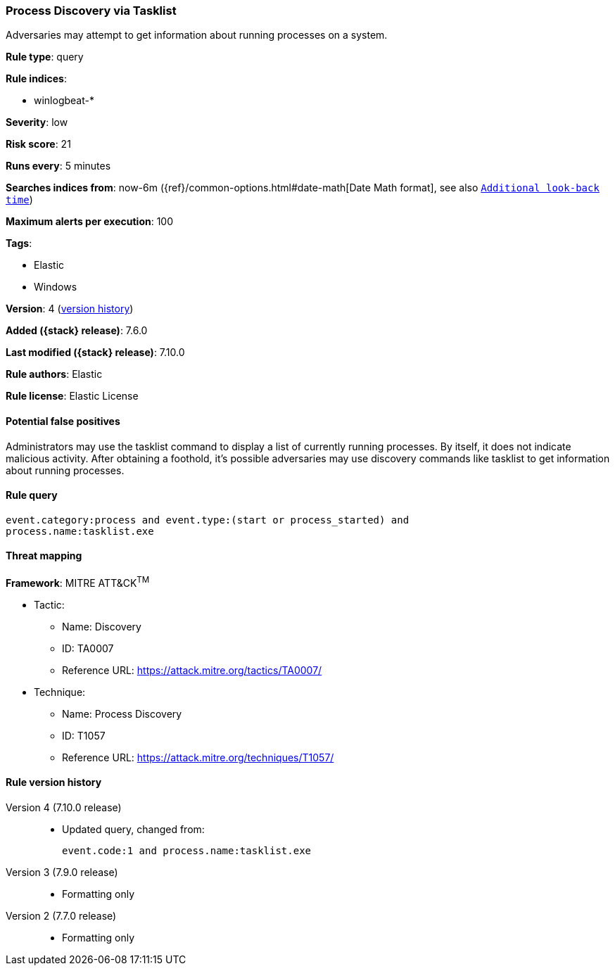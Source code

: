 [[process-discovery-via-tasklist]]
=== Process Discovery via Tasklist

Adversaries may attempt to get information about running processes on a system.

*Rule type*: query

*Rule indices*:

* winlogbeat-*

*Severity*: low

*Risk score*: 21

*Runs every*: 5 minutes

*Searches indices from*: now-6m ({ref}/common-options.html#date-math[Date Math format], see also <<rule-schedule, `Additional look-back time`>>)

*Maximum alerts per execution*: 100

*Tags*:

* Elastic
* Windows

*Version*: 4 (<<process-discovery-via-tasklist-history, version history>>)

*Added ({stack} release)*: 7.6.0

*Last modified ({stack} release)*: 7.10.0

*Rule authors*: Elastic

*Rule license*: Elastic License

==== Potential false positives

Administrators may use the tasklist command to display a list of currently running processes. By itself, it does not indicate malicious activity. After obtaining a foothold, it's possible adversaries may use discovery commands like tasklist to get information about running processes.

==== Rule query


[source,js]
----------------------------------
event.category:process and event.type:(start or process_started) and
process.name:tasklist.exe
----------------------------------

==== Threat mapping

*Framework*: MITRE ATT&CK^TM^

* Tactic:
** Name: Discovery
** ID: TA0007
** Reference URL: https://attack.mitre.org/tactics/TA0007/
* Technique:
** Name: Process Discovery
** ID: T1057
** Reference URL: https://attack.mitre.org/techniques/T1057/

[[process-discovery-via-tasklist-history]]
==== Rule version history

Version 4 (7.10.0 release)::
* Updated query, changed from:
+
[source, js]
----------------------------------
event.code:1 and process.name:tasklist.exe
----------------------------------

Version 3 (7.9.0 release)::
* Formatting only

Version 2 (7.7.0 release)::
* Formatting only

